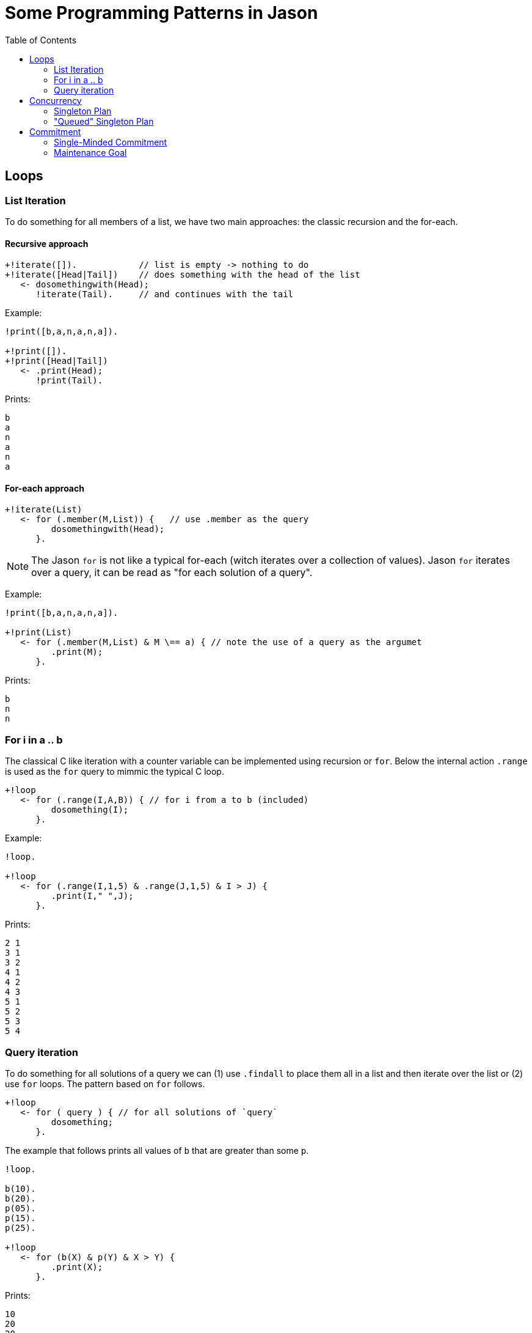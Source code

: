 = Some Programming Patterns in Jason
:toc: right
:source-highlighter: coderay
:coderay-linenums-mode: inline
:icons: font
:prewrap!:

ifdef::env-github[]
:tip-caption: :bulb:
:note-caption: :information_source:
:important-caption: :heavy_exclamation_mark:
:caution-caption: :fire:
:warning-caption: :warning:
endif::[]


ifdef::env-github[:outfilesuffix: .adoc]

== Loops

=== List Iteration

To do something for all members of a list, we have two main approaches: the classic recursion and the for-each.

==== Recursive approach
----
+!iterate([]).            // list is empty -> nothing to do
+!iterate([Head|Tail])    // does something with the head of the list
   <- dosomethingwith(Head);
      !iterate(Tail).     // and continues with the tail
----

Example:
----
!print([b,a,n,a,n,a]).

+!print([]).
+!print([Head|Tail])
   <- .print(Head);
      !print(Tail).
----

Prints:
----
b
a
n
a
n
a
----

==== For-each approach

----
+!iterate(List)
   <- for (.member(M,List)) {   // use .member as the query
         dosomethingwith(Head);
      }.
----

NOTE: The Jason `for` is not like a typical for-each (witch iterates over a collection of values). Jason `for` iterates over a query, it can be read as "for each solution of a query".

Example:
----
!print([b,a,n,a,n,a]).

+!print(List)
   <- for (.member(M,List) & M \== a) { // note the use of a query as the argumet
         .print(M);
      }.
----

Prints:
----
b
n
n
----

=== For i in a .. b

The classical C like iteration with a counter variable can be implemented using recursion or `for`. Below the internal action `.range` is used as the `for` query to mimmic the typical C loop.

----
+!loop
   <- for (.range(I,A,B)) { // for i from a to b (included)
         dosomething(I);
      }.
----

Example:
----
!loop.

+!loop
   <- for (.range(I,1,5) & .range(J,1,5) & I > J) {
         .print(I," ",J);
      }.
----

Prints:
----
2 1
3 1
3 2
4 1
4 2
4 3
5 1
5 2
5 3
5 4
----

=== Query iteration

To do something for all solutions of a query we can (1) use `.findall` to place them all in a list and then iterate over the list or (2) use `for` loops. The pattern based on `for` follows.

----
+!loop
   <- for ( query ) { // for all solutions of `query`
         dosomething;
      }.
----

The example that follows prints all values of `b` that are greater than some `p`.

----
!loop.

b(10).
b(20).
p(05).
p(15).
p(25).

+!loop
   <- for (b(X) & p(Y) & X > Y) {
         .print(X);
      }.
----

Prints:
----
10
20
20
----

NOTE: There are two `20` printed out since the query has 3 answers: { X=10, Y=5 }; { X=20, Y=5 }; and { X=20,Y=15}.

== Concurrency

Regarding concurrent execution in Jason, we recommend the reading of this https://github.com/jason-lang/jason/blob/master/doc/tech/concurrency.adoc[doc].


=== Singleton Plan

Some times we want that a plan has only one intention running it. For instance, when the agent wants to control the movement of a robot, it will be chaotic if two intentions with different targets are controlling the robot.

The following code avoids two or more concurrent executions of plan `g`:

----
+!g : not .intend(g) <- dosomething.
+!g. // do nothing for g
----

If the agent has two events `+!g`, when the first is handled, the agent does not intend `g` and the first plan is selected and thus the agent now intends `g` avoiding this plan to be selected again.

NOTE: This pattern considers `g` as achieved if some other intention is trying it (cf. the second plan for `g`).

Example:
----
e.
+!e
   <- for ( .range(I,0,5) ) { // creates 6 concurrent intentions for g
         !!g(I);
      }.

+!g(I) : not .intend(g(_))
   <- .wait(200);
      .print(I).
+!g(I).
----

Prints:
----
0
----

=== "Queued" Singleton Plan

As for the singleton plan, we want that only one intention is executing the plan. However, when an intention has no access to the plan, it waits for the running intention to complete and then tries again to execute.
----
+!g : not .intend(g)   // I do not intend g yet, so starts doing something to achieve g
   <- dosomething;
      !!resume(g).     // resume other intentions waiting to execute
                       // must be done by a new intention (!!) and be the last command in the plan,
                       // otherwise this plan will not be selected again

+!g                    // a plan for g is running, suspends this tentative
   <- .suspend;        // (when the running intention finishes, it will resume this one)
      !!g.             // tries again (note that we have to use !!, otherwise this intention prevents the above plan to be selected)

+!resume(G)
   <- .resume(G).      // resume all suspended Gs.
----

NOTE: The annotation `atomic` could be considered for the first plan to achieve `g` (the plan being `@[atomic] +!g <- dosomething.`). However it may constraint too much the agent execution: no other intention (even not related to `g`) will run until `+!g` is finished. The reactivity of the agent can be compromised, specially in cases where `dosomething` takes a lot of time to execute. If `dosomething` is fast, `atomic` can be considered since it is far simple to use than this patter (this pattern adds two extra plans).


Example:
----
!e.
+!e
   <- for ( .range(I,0,5)) { // creates 6 concurrent intentions for g
         !!g(I);
      }.

+!g(I) : not .intend(g(_))
   <- .print(I);
      .wait(50);
      .print(I);
      !!resume(g(_)).
+!g(I)
   <- .suspend;
      !!g(I).
+!resume(G)
   <- .resume(G).
----

Prints:
----
0
0
4
4
5
5
2
2
3
3
1
1
----

NOTE: There is no interleaving among the execution of the intentions.

This pattern is used in the Santa Claus example that comes with Jason.

== Commitment

The section 8.3 of the http://jason.sf.net/jBook[Jason Book] presents some useful patterns to configure the agent commitment towards some goal. Two of these patterns are included here.

=== Single-Minded Commitment

In this pattern we want an agent that keeps trying to achieve goal `g` until it believes `g` is achieved (as a declarative goal) or that `g` is impossible. See paper "Cohen & Levesque. Intention is choice with commitment. Artificial Intelligence 42(3), 213–261, 1990."

Supposing that to believe in `f` implies that `g` is impossible, the pattern can be written as:

----
+!g : g.                // if I already believe g, there is nothing to do
+!g : .intend(g).       // if there is an intention to g already, do nothing

+!g : somecontext1      // a possible plan to achieve g
   <- dosomething1;
   ?g.
+!g : somecontext2      // another possibility
   <- dosomething2;
   ?g.

+!g : !g.               // no applicable plan, keeps trying
-!g <- !g.              // if the above plans have failed, keeps trying hopping for better conditions
+g <- .succeed_goal(g). // stops trying g if g
+f <- .fail_goal(g).    // stops trying g if f
----

NOTE: The plans to achieve `g` end with `?g`, so they only succeed if after doing something to acheive `g` the agent believes `g` (for instance, it perceives `g`).

In Jason, a directive is available to simplify the use of this pattern:
----
{ begin smc(g,f) }
+!g : somecontext1 <- dosomething1.
+!g : somecontext2 <- dosomething2.
{ end }
----

=== Maintenance Goal

In the case of a maintenance goal, the agent should keep `g` always true. Whenever it realises that `g` is no longer in its belief base, it attempts to bring about `g` again by having the respective (declarative) achievement goal.

----
-g <- !g.

// the code to achieve g follows

{ begin bc(g) }
+!g : somecontext1 <- dosomething1.
+!g : somecontext2 <- dosomething2.
{ end }
----

NOTE: BC (Blindly Commitment) is a pattern similar to SMC, without the failure condition `f`.
